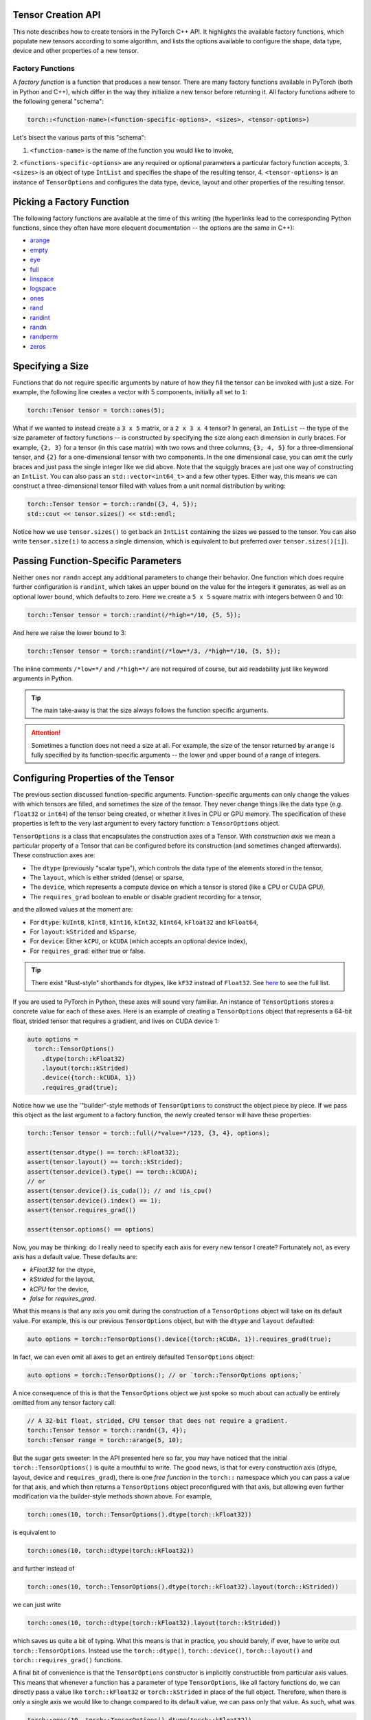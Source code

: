 Tensor Creation API
-------------------

This note describes how to create tensors in the PyTorch C++ API. It highlights
the available factory functions, which populate new tensors according to some
algorithm, and lists the options available to configure the shape, data type,
device and other properties of a new tensor.

Factory Functions
=================

A *factory function* is a function that produces a new tensor. There are many
factory functions available in PyTorch (both in Python and C++), which differ
in the way they initialize a new tensor before returning it. All factory
functions adhere to the following general "schema":

.. code-block:: cpp

  torch::<function-name>(<function-specific-options>, <sizes>, <tensor-options>)

Let's bisect the various parts of this "schema":

1. ``<function-name>`` is the name of the function you would like to invoke,
2. ``<functions-specific-options>`` are any required or optional parameters a
particular factory function accepts,
3. ``<sizes>`` is an object of type ``IntList`` and specifies the shape of the
resulting tensor,
4. ``<tensor-options>`` is an instance of ``TensorOptions`` and configures the
data type, device, layout and other properties of the resulting tensor.

Picking a Factory Function
---------------------------

The following factory functions are available at the time of this writing (the
hyperlinks lead to the corresponding Python functions, since they often have
more eloquent documentation -- the options are the same in C++):

- `arange <https://pytorch.org/docs/stable/torch.html#torch.arange>`_
- `empty <https://pytorch.org/docs/stable/torch.html#torch.empty>`_
- `eye <https://pytorch.org/docs/stable/torch.html#torch.eye>`_
- `full <https://pytorch.org/docs/stable/torch.html#torch.full>`_
- `linspace <https://pytorch.org/docs/stable/torch.html#torch.linspace>`_
- `logspace <https://pytorch.org/docs/stable/torch.html#torch.logspace>`_
- `ones <https://pytorch.org/docs/stable/torch.html#torch.ones>`_
- `rand <https://pytorch.org/docs/stable/torch.html#torch.rand>`_
- `randint <https://pytorch.org/docs/stable/torch.html#torch.randint>`_
- `randn <https://pytorch.org/docs/stable/torch.html#torch.randn>`_
- `randperm <https://pytorch.org/docs/stable/torch.html#torch.randperm>`_
- `zeros <https://pytorch.org/docs/stable/torch.html#torch.zeros>`_

Specifying a Size
-----------------

Functions that do not require specific arguments by nature of how they fill the
tensor can be invoked with just a size. For example, the following line creates
a vector with 5 components, initially all set to ``1``:

.. code-block:: cpp

  torch::Tensor tensor = torch::ones(5);


What if we wanted to instead create a ``3 x 5`` matrix, or a ``2 x 3 x 4``
tensor? In general, an ``IntList`` -- the type of the size parameter of factory
functions -- is constructed by specifying the size along each dimension in
curly braces. For example, ``{2, 3}`` for a tensor (in this case matrix) with
two rows and three columns, ``{3, 4, 5}`` for a three-dimensional tensor, and
``{2}`` for a one-dimensional tensor with two components. In the one
dimensional case, you can omit the curly braces and just pass the single
integer like we did above. Note that the squiggly braces are just one way of
constructing an ``IntList``. You can also pass an ``std::vector<int64_t>`` and
a few other types. Either way, this means we can construct a three-dimensional
tensor filled with values from a unit normal distribution by writing:

.. code-block:: cpp

  torch::Tensor tensor = torch::randn({3, 4, 5});
  std::cout << tensor.sizes() << std::endl;

Notice how we use ``tensor.sizes()`` to get back an ``IntList`` containing the
sizes we passed to the tensor. You can also write ``tensor.size(i)`` to access
a single dimension, which is equivalent to but preferred over
``tensor.sizes()[i]``).

Passing Function-Specific Parameters
------------------------------------

Neither ``ones`` nor ``randn`` accept any additional parameters to change their
behavior. One function which does require further configuration is ``randint``,
which takes an upper bound on the value for the integers it generates, as well
as an optional lower bound, which defaults to zero. Here we create a ``5 x 5``
square matrix with integers between 0 and 10:

.. code-block:: cpp

  torch::Tensor tensor = torch::randint(/*high=*/10, {5, 5});

And here we raise the lower bound to 3:

.. code-block:: cpp

  torch::Tensor tensor = torch::randint(/*low=*/3, /*high=*/10, {5, 5});

The inline comments ``/*low=*/`` and ``/*high=*/`` are not required of course,
but aid readability just like keyword arguments in Python.

.. tip::

  The main take-away is that the size always follows the function specific
  arguments.

.. attention::

  Sometimes a function does not need a size at all. For example, the size of
  the tensor returned by ``arange`` is fully specified by its function-specific
  arguments -- the lower and upper bound of a range of integers.

Configuring Properties of the Tensor
------------------------------------

The previous section discussed function-specific arguments. Function-specific
arguments can only change the values with which tensors are filled, and
sometimes the size of the tensor. They never change things like the data type
(e.g. ``float32`` or ``int64``) of the tensor being created, or whether it
lives in CPU or GPU memory. The specification of these properties is left to
the very last argument to every factory function: a ``TensorOptions`` object.

``TensorOptions`` is a class that encapsulates the construction axes of a
Tensor. With *construction axis* we mean a particular property of a Tensor that
can be configured before its construction (and sometimes changed afterwards).
These construction axes are:

- The ``dtype`` (previously "scalar type"), which controls the data type of the
  elements stored in the tensor,
- The ``layout``, which is either strided (dense) or sparse,
- The ``device``, which represents a compute device on which a tensor is stored (like a CPU or CUDA GPU),
- The ``requires_grad`` boolean to enable or disable gradient recording for a tensor,

and the allowed values at the moment are:

- For ``dtype``: ``kUInt8``, ``kInt8``, ``kInt16``, ``kInt32``, ``kInt64``, ``kFloat32`` and ``kFloat64``,
- For ``layout``: ``kStrided`` and ``kSparse``,
- For ``device``: Either ``kCPU``, or ``kCUDA`` (which accepts an optional device index),
- For ``requires_grad``: either true or false.
.. tip::

	There exist "Rust-style" shorthands for dtypes, like ``kF32`` instead of
	``Float32``. See `here
	<https://github.com/pytorch/pytorch/blob/master/torch/csrc/api/include/torch/tensor.h#L30>`_
	to see the full list.


If you are used to PyTorch in Python, these axes will sound very familiar. An
instance of ``TensorOptions`` stores a concrete value for each of these axes.
Here is an example of creating a ``TensorOptions`` object that represents a
64-bit float, strided tensor that requires a gradient, and lives on CUDA device
1:

.. code-block:: cpp

  auto options =
    torch::TensorOptions()
      .dtype(torch::kFloat32)
      .layout(torch::kStrided)
      .device({torch::kCUDA, 1})
      .requires_grad(true);


Notice how we use the '"builder"-style methods of ``TensorOptions`` to
construct the object piece by piece. If we pass this object as the last
argument to a factory function, the newly created tensor will have these
properties:

.. code-block:: cpp

  torch::Tensor tensor = torch::full(/*value=*/123, {3, 4}, options);

  assert(tensor.dtype() == torch::kFloat32);
  assert(tensor.layout() == torch::kStrided);
  assert(tensor.device().type() == torch::kCUDA);
  // or
  assert(tensor.device().is_cuda()); // and !is_cpu()
  assert(tensor.device().index() == 1);
  assert(tensor.requires_grad())

  assert(tensor.options() == options)

Now, you may be thinking: do I really need to specify each axis for every new
tensor I create? Fortunately not, as every axis has a default value. These
defaults are:

- `kFloat32` for the dtype,
- `kStrided` for the layout,
- `kCPU` for the device,
- `false` for `requires_grad`.

What this means is that any axis you omit during the construction of a
``TensorOptions`` object will take on its default value. For example, this is
our previous ``TensorOptions`` object, but with the ``dtype`` and ``layout``
defaulted:

.. code-block:: cpp

  auto options = torch::TensorOptions().device({torch::kCUDA, 1}).requires_grad(true);

In fact, we can even omit all axes to get an entirely defaulted
``TensorOptions`` object:

.. code-block:: cpp

  auto options = torch::TensorOptions(); // or `torch::TensorOptions options;`

A nice consequence of this is that the ``TensorOptions`` object we just spoke
so much about can actually be entirely omitted from any tensor factory call:

.. code-block:: cpp

  // A 32-bit float, strided, CPU tensor that does not require a gradient.
  torch::Tensor tensor = torch::randn({3, 4});
  torch::Tensor range = torch::arange(5, 10);

But the sugar gets sweeter: In the API presented here so far, you may have
noticed that the initial ``torch::TensorOptions()`` is quite a mouthful to
write. The good news, is that for every construction axis (dtype, layout,
device and ``requires_grad``), there is one *free function* in the ``torch::``
namespace which you can pass a value for that axis, and which then returns a
``TensorOptions`` object preconfigured with that axis, but allowing even
further modification via the builder-style methods shown above. For example,

.. code-block:: cpp

  torch::ones(10, torch::TensorOptions().dtype(torch::kFloat32))

is equivalent to

.. code-block:: cpp

  torch::ones(10, torch::dtype(torch::kFloat32))

and further instead of

.. code-block:: cpp

  torch::ones(10, torch::TensorOptions().dtype(torch::kFloat32).layout(torch::kStrided))

we can just write

.. code-block:: cpp

  torch::ones(10, torch::dtype(torch::kFloat32).layout(torch::kStrided))

which saves us quite a bit of typing. What this means is that in practice, you
should barely, if ever, have to write out ``torch::TensorOptions``. Instead use
the ``torch::dtype()``, ``torch::device()``, ``torch::layout()`` and
``torch::requires_grad()`` functions.

A final bit of convenience is that the ``TensorOptions`` constructor is
implicitly constructible from particular axis values. This means that whenever
a function has a parameter of type ``TensorOptions``, like all factory
functions do, we can directly pass a value like ``torch::kFloat32`` or
``torch::kStrided`` in place of the full object. Therefore, when there is only
a single axis we would like to change compared to its default value, we can
pass only that value. As such, what was

.. code-block:: cpp

  torch::ones(10, torch::TensorOptions().dtype(torch::kFloat32))

became

.. code-block:: cpp

  torch::ones(10, torch::dtype(torch::kFloat32))

and can finally be shortened to

.. code-block:: cpp

  torch::ones(10, torch::kFloat32)

Of course, it is not possible to modify further properties of the
``TensorOptions`` instance with this short syntax,, but if all we needed was to
change one property, this is quite practical.

In conclusion, we can now compare how ``TensorOptions`` defaults, together with
the abbreviated API for creating ``TensorOptions`` using free functions, allow
tensor creation in C++ with the same convenience as in Python. Compare this
call in Python::

  torch.randn(3, 4, dtype=torch.float32, device=torch.device('cuda', 1), requires_grad=True)

with the equivalent call in C++:

.. code-block:: cpp

  torch::randn({3, 4}, torch::dtype(torch::kFloat32).device({torch::kCUDA, 1}).requires_grad(true))

Pretty close!

Conversion
==========

Just as we can use ``TensorOptions`` to configure how new tensors should be
created, we can also use ``TensorOptions`` to convert a tensor from one set of
properties to a new set of properties. Such a conversion usually creates a new
tensor and does not occur in-place. For example, if we have a ``tensor``
created with

.. code-block:: cpp

  torch::Tensor tensor = torch::randn({2, 3}, torch::kInt64);

we can convert it from ``int64`` to ``float32``:

.. code-block:: cpp

  torch::Tensor float_tensor = tensor.to(torch::kFloat32);

It is important to note that ``float_tensor`` is a new tensor pointing to new
memory, unrelated to the source ``tensor``. We can then move it from CPU memory
to GPU memory:

.. code-block:: cpp

  torch::Tensor gpu_tensor = float_tensor.to(torch::kCUDA);

If you have multiple CUDA devices available, the above code will copy the
tensor to the *default* CUDA device, which you can configure with a
``torch::DeviceGuard``. If no ``DeviceGuard`` is in place, this will be GPU
``1``. If you would like to specify a different GPU index, you can pass it to
the ``Device`` constructor:

.. code-block:: cpp

  torch::Tensor gpu_two_tensor = float_tensor.to(torch::Device(torch::kCUDA, 1));

In the case of CPU to GPU copy and reverse, we can also configure the memory
copy to be *asynchronous* by passing `/*non_blocking=*/false` as the last
argument to ``to()``:

.. code-block:: cpp

  torch::Tensor async_cpu_tensor = gpu_tensor.to(torch::kCPU, /*non_blocking=*/true);

Conclusion
----------

This note hopefully gave you a good understanding of how to create and convert
tensors in an idiomatic fashion using the PyTorch C++ API. If you have any
further questions or suggestions, please use our `forum
<https://discuss.pytorch.org/>`_ or `GitHub issues
<https://github.com/pytorch/pytorch/issues>`_ to get in touch.
